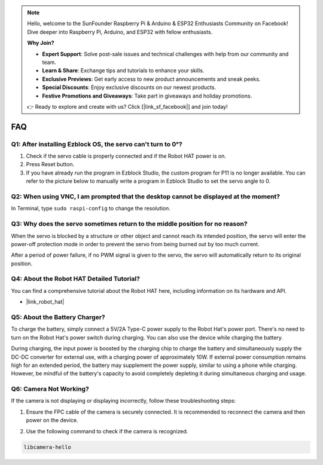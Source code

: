 .. note::

    Hello, welcome to the SunFounder Raspberry Pi & Arduino & ESP32 Enthusiasts Community on Facebook! Dive deeper into Raspberry Pi, Arduino, and ESP32 with fellow enthusiasts.

    **Why Join?**

    - **Expert Support**: Solve post-sale issues and technical challenges with help from our community and team.
    - **Learn & Share**: Exchange tips and tutorials to enhance your skills.
    - **Exclusive Previews**: Get early access to new product announcements and sneak peeks.
    - **Special Discounts**: Enjoy exclusive discounts on our newest products.
    - **Festive Promotions and Giveaways**: Take part in giveaways and holiday promotions.

    👉 Ready to explore and create with us? Click [|link_sf_facebook|] and join today!

FAQ
===========================

Q1: After installing Ezblock OS, the servo can't turn to 0°?
-------------------------------------------------------------------

1) Check if the servo cable is properly connected and if the Robot HAT power is on.
2) Press Reset button.
3) If you have already run the program in Ezblock Studio, the custom program for P11 is no longer available. You can refer to the picture below to manually write a program in Ezblock Studio to set the servo angle to 0.

.. image:: img/faq_servo.png

Q2: When using VNC, I am prompted that the desktop cannot be displayed at the moment?
--------------------------------------------------------------------------------------------

In Terminal, type ``sudo raspi-config`` to change the resolution.

Q3: Why does the servo sometimes return to the middle position for no reason?
------------------------------------------------------------------------------------

When the servo is blocked by a structure or other object and cannot reach its intended position, the servo will enter the power-off protection mode in order to prevent the servo from being burned out by too much current.

After a period of power failure, if no PWM signal is given to the servo, the servo will automatically return to its original position.

Q4: About the Robot HAT Detailed Tutorial?
-----------------------------------------------------

You can find a comprehensive tutorial about the Robot HAT here, including information on its hardware and API.

* |link_robot_hat|

Q5: About the Battery Charger?
-----------------------------------------------------

To charge the battery, simply connect a 5V/2A Type-C power supply to the Robot Hat's power port. There's no need to turn on the Robot Hat's power switch during charging.
You can also use the device while charging the battery. 

.. image:: img/robot_hat_pic.png
    :align: center
    :width: 500

During charging, the input power is boosted by the charging chip to charge the battery and simultaneously supply the DC-DC converter for external use, with a charging power of approximately 10W. 
If external power consumption remains high for an extended period, the battery may supplement the power supply, similar to using a phone while charging. However, be mindful of the battery's capacity to avoid completely depleting it during simultaneous charging and usage.

Q6: Camera Not Working?
-----------------------------------------------------

If the camera is not displaying or displaying incorrectly, follow these troubleshooting steps:

#. Ensure the FPC cable of the camera is securely connected. It is recommended to reconnect the camera and then power on the device.

.. raw:: html

       <div style="text-align: center;">
           <video center loop autoplay muted style="max-width:90%">
               <source src="_static/video/rpi_connect1.mp4" type="video/mp4">
               Your browser does not support the video tag.
           </video>
       </div>

2. Use the following command to check if the camera is recognized.

.. code-block::

    libcamera-hello